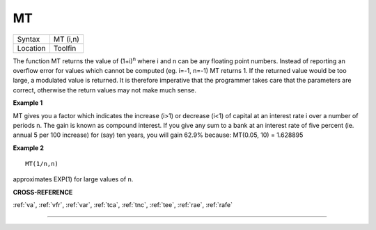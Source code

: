 ..  _mt:

MT
==

+----------+-------------------------------------------------------------------+
| Syntax   |  MT (i,n)                                                         |
+----------+-------------------------------------------------------------------+
| Location |  Toolfin                                                          |
+----------+-------------------------------------------------------------------+

The function MT returns the value of (1+i)\ :sup:`n` where i and n can be
any floating point numbers. Instead of reporting an overflow error for
values which cannot be computed (eg. i=-1, n=-1) MT returns 1. If the
returned value would be too large, a modulated value is returned. It is
therefore imperative that the programmer takes care that the parameters
are correct, otherwise the return values may not make much sense.

**Example 1**

MT gives you a factor which indicates the increase (i>1) or decrease
(i<1) of capital at an interest rate i over a number of periods n. The
gain is known as compound interest. If you give any sum to a bank at an
interest rate of five percent (ie. annual 5 per 100 increase) for (say)
ten years, you will gain 62.9% because: MT(0.05, 10) = 1.628895

**Example 2**

::

    MT(1/n,n)

approximates EXP(1) for large values of n.

**CROSS-REFERENCE**

:ref:`va`, :ref:`vfr`,
:ref:`var`, :ref:`tca`,
:ref:`tnc`, :ref:`tee`,
:ref:`rae`, :ref:`rafe`

--------------


